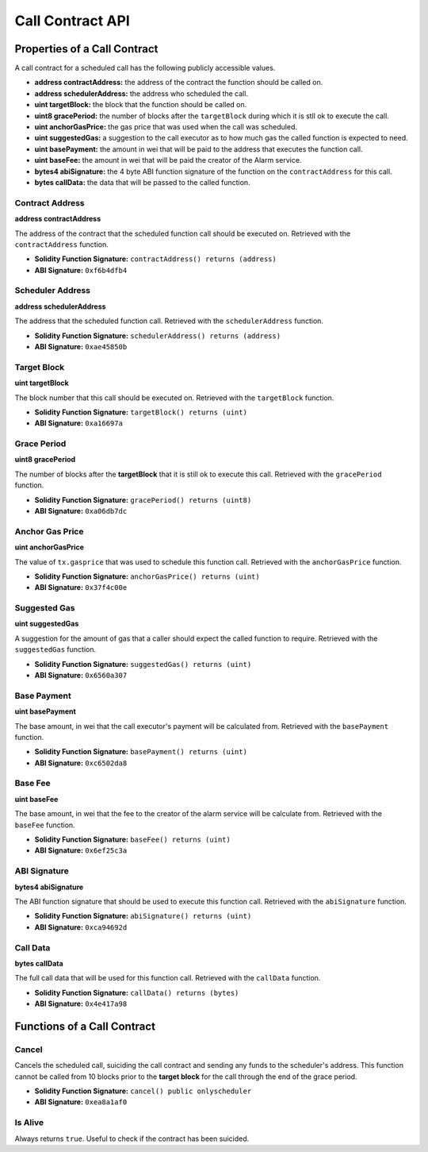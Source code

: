 Call Contract API
=================


Properties of a Call Contract
-----------------------------

A call contract for a scheduled call has the following publicly accessible
values.


* **address contractAddress:** the address of the contract the function should be called on.
* **address schedulerAddress:** the address who scheduled the call.
* **uint targetBlock:** the block that the function should be called on.
* **uint8 gracePeriod:** the number of blocks after the ``targetBlock`` during
  which it is stll ok to execute the call.
* **uint anchorGasPrice:** the gas price that was used when the call was
  scheduled.
* **uint suggestedGas:** a suggestion to the call executor as to how much gas
  the called function is expected to need.
* **uint basePayment:** the amount in wei that will be paid to the address that
  executes the function call.
* **uint baseFee:** the amount in wei that will be paid the creator of the
  Alarm service.
* **bytes4 abiSignature:** the 4 byte ABI function signature of the function on the
  ``contractAddress`` for this call.
* **bytes callData:** the data that will be passed to the called function.


Contract Address
^^^^^^^^^^^^^^^^

**address contractAddress**

The address of the contract that the scheduled function call should be executed
on.  Retrieved with the ``contractAddress`` function.

* **Solidity Function Signature:** ``contractAddress() returns (address)``
* **ABI Signature:** ``0xf6b4dfb4``


Scheduler Address
^^^^^^^^^^^^^^^^^

**address schedulerAddress**

The address that the scheduled function call.  Retrieved with the
``schedulerAddress`` function.

* **Solidity Function Signature:** ``schedulerAddress() returns (address)``
* **ABI Signature:** ``0xae45850b``

Target Block
^^^^^^^^^^^^

**uint targetBlock**

The block number that this call should be executed on.  Retrieved with the
``targetBlock`` function.

* **Solidity Function Signature:** ``targetBlock() returns (uint)``
* **ABI Signature:** ``0xa16697a``


Grace Period
^^^^^^^^^^^^

**uint8 gracePeriod**

The number of blocks after the **targetBlock** that it is still ok to execute
this call.  Retrieved with the ``gracePeriod`` function.

* **Solidity Function Signature:** ``gracePeriod() returns (uint8)``
* **ABI Signature:** ``0xa06db7dc``


Anchor Gas Price
^^^^^^^^^^^^^^^^

**uint anchorGasPrice**

The value of ``tx.gasprice`` that was used to schedule this function call.
Retrieved with the ``anchorGasPrice`` function.

* **Solidity Function Signature:** ``anchorGasPrice() returns (uint)``
* **ABI Signature:** ``0x37f4c00e``


Suggested Gas
^^^^^^^^^^^^^

**uint suggestedGas**

A suggestion for the amount of gas that a caller should expect the called
function to require.  Retrieved with the ``suggestedGas`` function.

* **Solidity Function Signature:** ``suggestedGas() returns (uint)``
* **ABI Signature:** ``0x6560a307``


Base Payment
^^^^^^^^^^^^

**uint basePayment**

The base amount, in wei that the call executor's payment will be calculated
from. Retrieved with the ``basePayment`` function.

* **Solidity Function Signature:** ``basePayment() returns (uint)``
* **ABI Signature:** ``0xc6502da8``

Base Fee
^^^^^^^^

**uint baseFee**

The base amount, in wei that the fee to the creator of the alarm service will
be calculate from. Retrieved with the ``baseFee`` function.

* **Solidity Function Signature:** ``baseFee() returns (uint)``
* **ABI Signature:** ``0x6ef25c3a``


ABI Signature
^^^^^^^^^^^^^

**bytes4 abiSignature**

The ABI function signature that should be used to execute this function call.
Retrieved with the ``abiSignature`` function.

* **Solidity Function Signature:** ``abiSignature() returns (uint)``
* **ABI Signature:** ``0xca94692d``


Call Data
^^^^^^^^^

**bytes callData**

The full call data that will be used for this function call.  Retrieved
with the ``callData`` function.

* **Solidity Function Signature:** ``callData() returns (bytes)``
* **ABI Signature:** ``0x4e417a98``


Functions of a Call Contract
----------------------------

Cancel
^^^^^^

Cancels the scheduled call, suiciding the call contract and sending any funds
to the scheduler's address.  This function cannot be called from 10 blocks
prior to the **target block** for the call through the end of the grace period.

* **Solidity Function Signature:** ``cancel() public onlyscheduler``
* **ABI Signature:** ``0xea8a1af0``


Is Alive
^^^^^^^^

Always returns ``true``.  Useful to check if the contract has been suicided.
